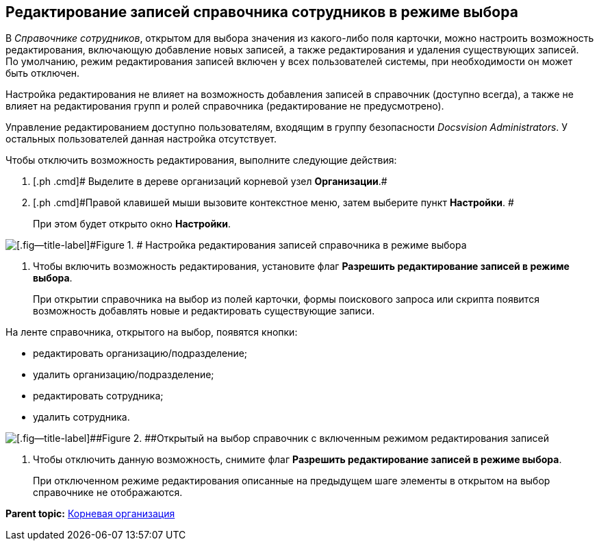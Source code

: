 [[ariaid-title1]]
== Редактирование записей справочника сотрудников в режиме выбора

В [.dfn .term]_Справочнике сотрудников_, открытом для выбора значения из какого-либо поля карточки, можно настроить возможность редактирования, включающую добавление новых записей, а также редактирования и удаления существующих записей. По умолчанию, режим редактирования записей включен у всех пользователей системы, при необходимости он может быть отключен.

Настройка редактирования не влияет на возможность добавления записей в справочник (доступно всегда), а также не влияет на редактирования групп и ролей справочника (редактирование не предусмотрено).

Управление редактированием доступно пользователям, входящим в группу безопасности [.dfn .term]_Docsvision Administrators_. У остальных пользователей данная настройка отсутствует.

Чтобы отключить возможность редактирования, выполните следующие действия:

. [.ph .cmd]# Выделите в дереве организаций корневой узел *Организации*.#
. [.ph .cmd]#Правой клавишей мыши вызовите контекстное меню, затем выберите пункт *Настройки*. #
+
При этом будет открыто окно [.keyword .wintitle]*Настройки*.

image::images/staff_Organization_root_edit_mode.png[[.fig--title-label]#Figure 1. # Настройка редактирования записей справочника в режиме выбора]
. [.ph .cmd]#Чтобы включить возможность редактирования, установите флаг [.keyword]*Разрешить редактирование записей в режиме выбора*.#
+
При открытии справочника на выбор из полей карточки, формы поискового запроса или скрипта появится возможность добавлять новые и редактировать существующие записи.

На ленте справочника, открытого на выбор, появятся кнопки:

* редактировать организацию/подразделение;
* удалить организацию/подразделение;
* редактировать сотрудника;
* удалить сотрудника.

image::images/staff_SelectMode_edit.png[[.fig--title-label]##Figure 2. ##Открытый на выбор справочник с включенным режимом редактирования записей]
. [.ph .cmd]#Чтобы отключить данную возможность, снимите флаг [.keyword]*Разрешить редактирование записей в режиме выбора*.#
+
При отключенном режиме редактирования описанные на предыдущем шаге элементы в открытом на выбор справочнике не отображаются.

*Parent topic:* xref:../pages/staff_Organization_root.adoc[Корневая организация]
